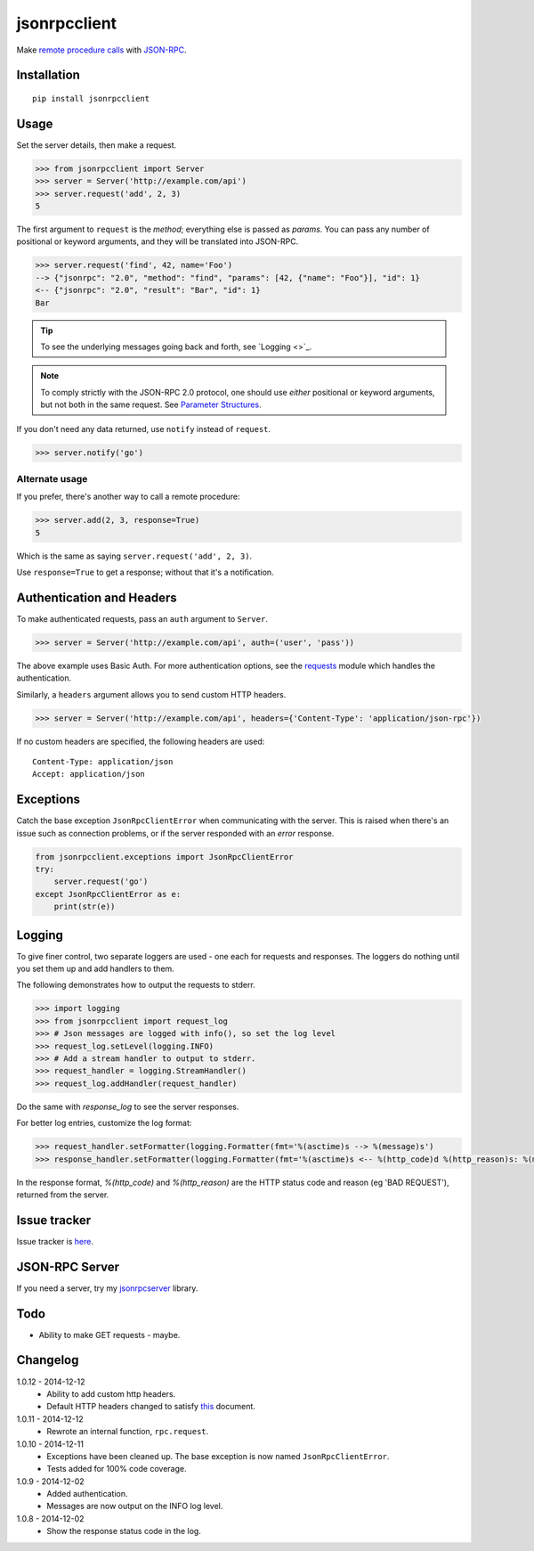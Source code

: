 jsonrpcclient
=============

Make `remote procedure calls
<http://en.wikipedia.org/wiki/Remote_procedure_call>`_ with `JSON-RPC
<http://www.jsonrpc.org/>`_.

Installation
------------

::

    pip install jsonrpcclient

Usage
-----

Set the server details, then make a request.

.. sourcecode:: python

    >>> from jsonrpcclient import Server
    >>> server = Server('http://example.com/api')
    >>> server.request('add', 2, 3)
    5

The first argument to ``request`` is the *method*; everything else is passed as
*params*. You can pass any number of positional or keyword arguments, and they
will be translated into JSON-RPC.

.. sourcecode:: python

    >>> server.request('find', 42, name='Foo')
    --> {"jsonrpc": "2.0", "method": "find", "params": [42, {"name": "Foo"}], "id": 1}
    <-- {"jsonrpc": "2.0", "result": "Bar", "id": 1}
    Bar

.. tip::

    To see the underlying messages going back and forth, see `Logging <>`_.

.. note::

    To comply strictly with the JSON-RPC 2.0 protocol, one should use *either*
    positional or keyword arguments, but not both in the same request. See
    `Parameter Structures
    <http://www.jsonrpc.org/specification#parameter_structures>`_.

If you don't need any data returned, use ``notify`` instead of ``request``.

.. sourcecode:: python

    >>> server.notify('go')

Alternate usage
~~~~~~~~~~~~~~~

If you prefer, there's another way to call a remote procedure:

.. sourcecode:: python

    >>> server.add(2, 3, response=True)
    5

Which is the same as saying ``server.request('add', 2, 3)``.

Use ``response=True`` to get a response; without that it's a notification.

Authentication and Headers
--------------------------

To make authenticated requests, pass an ``auth`` argument to ``Server``.

.. sourcecode:: python

    >>> server = Server('http://example.com/api', auth=('user', 'pass'))

The above example uses Basic Auth. For more authentication options, see the
`requests <http://docs.python-requests.org/en/latest/user/authentication/>`_
module which handles the authentication.

Similarly, a ``headers`` argument allows you to send custom HTTP headers.

.. sourcecode:: python

    >>> server = Server('http://example.com/api', headers={'Content-Type': 'application/json-rpc'})

If no custom headers are specified, the following headers are used::

    Content-Type: application/json
    Accept: application/json

Exceptions
----------

Catch the base exception ``JsonRpcClientError`` when communicating with the
server. This is raised when there's an issue such as connection problems, or if
the server responded with an *error* response.

.. sourcecode:: python

    from jsonrpcclient.exceptions import JsonRpcClientError
    try:
        server.request('go')
    except JsonRpcClientError as e:
        print(str(e))

Logging
-------

To give finer control, two separate loggers are used - one each for requests
and responses. The loggers do nothing until you set them up and add handlers to
them.

The following demonstrates how to output the requests to stderr.

.. sourcecode:: python

    >>> import logging
    >>> from jsonrpcclient import request_log
    >>> # Json messages are logged with info(), so set the log level
    >>> request_log.setLevel(logging.INFO)
    >>> # Add a stream handler to output to stderr.
    >>> request_handler = logging.StreamHandler()
    >>> request_log.addHandler(request_handler)

Do the same with `response_log` to see the server responses.

For better log entries, customize the log format:

.. sourcecode:: python

    >>> request_handler.setFormatter(logging.Formatter(fmt='%(asctime)s --> %(message)s')
    >>> response_handler.setFormatter(logging.Formatter(fmt='%(asctime)s <-- %(http_code)d %(http_reason)s: %(message)s')

In the response format, `%(http_code)` and `%(http_reason)` are the HTTP status
code and reason (eg 'BAD REQUEST'), returned from the server.

Issue tracker
-------------

Issue tracker is `here
<https://bitbucket.org/beau-barker/jsonrpcclient/issues>`_.

JSON-RPC Server
---------------

If you need a server, try my `jsonrpcserver
<https://pypi.python.org/pypi/jsonrpcserver>`_ library.

Todo
----

* Ability to make GET requests - maybe.

Changelog
---------

1.0.12 - 2014-12-12
    * Ability to add custom http headers.
    * Default HTTP headers changed to satisfy `this
      <http://www.simple-is-better.org/json-rpc/transport_http.html#post-request>`_
      document.

1.0.11 - 2014-12-12
    * Rewrote an internal function, ``rpc.request``.

1.0.10 - 2014-12-11
    * Exceptions have been cleaned up. The base exception is now named
      ``JsonRpcClientError``.
    * Tests added for 100% code coverage.

1.0.9 - 2014-12-02
    * Added authentication.
    * Messages are now output on the INFO log level.

1.0.8 - 2014-12-02
    * Show the response status code in the log.
